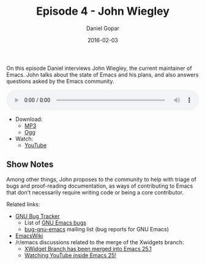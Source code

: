 #+TITLE:       Episode 4 - John Wiegley
#+AUTHOR:      Daniel Gopar
#+DATE:        2016-02-03
#+URI:         /episodes/4
#+KEYWORDS:    Emacs.el, Podcast, Episode 4, John Wiegley
#+TAGS:        Community
#+LANGUAGE:    en
#+OPTIONS:     H:3 num:nil toc:nil \n:nil ::t |:t ^:nil -:nil f:t *:t <:t
#+DESCRIPTION: On this episode Daniel interviews John Wiegley, the current Emacs maintainer.

On this episode Daniel interviews John Wiegley, the current maintainer of
Emacs. John talks about the state of Emacs and his plans, and also answers
questions asked by the Emacs community.

#+BEGIN_EXPORT html
<audio style="width: 100%;" title="Episode 4 - John Wiegley" controls preload="metadata">
  <source src="https://cdn.emacs-el.com/episodes/emacs-el-ep4.mp3" type="audio/mp3">
  <source src="https://cdn.emacs-el.com/episodes/emacs-el-ep4.ogg" type="audio/ogg">
</audio>
#+END_EXPORT

- Download:
  - [[https://cdn.emacs-el.com/episodes/emacs-el-ep4.mp3][MP3]]
  - [[https://cdn.emacs-el.com/episodes/emacs-el-ep4.ogg][Ogg]]
- Watch:
  - [[https://www.youtube.com/watch?v=udNb4E4smbM][YouTube]]

** Show Notes

Among other things, John proposes to the community to help with triage of bugs
and proof-reading documentation, as ways of contributing to Emacs that don't
necessarily require writing code or being a core contributor.

Related links:

- [[https://debbugs.gnu.org/][GNU Bug Tracker]]
  - List of [[https://debbugs.gnu.org/cgi/pkgreport.cgi?package=emacs;max-bugs=100;base-order=1;bug-rev=1][GNU Emacs bugs]]
  - [[https://lists.gnu.org/mailman/listinfo/bug-gnu-emacs][bug-gnu-emacs]] mailing list (bug reports for GNU Emacs)
- [[https://emacswiki.org/][EmacsWiki]]
- ​/r/emacs discussions related to the merge of the Xwidgets branch:
  - [[https://www.reddit.com/r/emacs/comments/4241oy/xwidget_branch_has_been_merged_into_emacs_251/][XWidget Branch has been merged into Emacs 25.1]]
  - [[https://www.reddit.com/r/emacs/comments/4srze9/watching_youtube_inside_emacs_25/][Watching YouTube inside Emacs 25!]]

